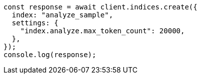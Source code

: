 // This file is autogenerated, DO NOT EDIT
// Use `node scripts/generate-docs-examples.js` to generate the docs examples

[source, js]
----
const response = await client.indices.create({
  index: "analyze_sample",
  settings: {
    "index.analyze.max_token_count": 20000,
  },
});
console.log(response);
----
